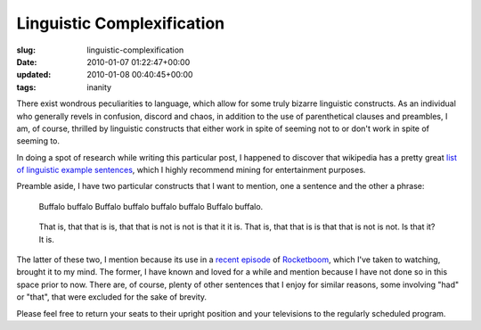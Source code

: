 Linguistic Complexification
===========================

:slug: linguistic-complexification
:date: 2010-01-07 01:22:47+00:00
:updated: 2010-01-08 00:40:45+00:00
:tags: inanity

There exist wondrous peculiarities to language, which allow for some
truly bizarre linguistic constructs. As an individual who generally
revels in confusion, discord and chaos, in addition to the use of
parenthetical clauses and preambles, I am, of course, thrilled by
linguistic constructs that either work in spite of seeming not to or
don't work in spite of seeming to.

In doing a spot of research while writing this particular post, I
happened to discover that wikipedia has a pretty great `list of
linguistic example
sentences <http://en.wikipedia.org/wiki/List_of_linguistic_example_sentences>`__,
which I highly recommend mining for entertainment purposes.

Preamble aside, I have two particular constructs that I want to mention,
one a sentence and the other a phrase:

   Buffalo buffalo Buffalo buffalo buffalo buffalo Buffalo buffalo.

..

   That is, that that is is, that that is not is not is that it it is.
   That is, that that is is that that is not is not. Is that it? It is.

The latter of these two, I mention because its use in a `recent
episode <http://www.rocketboom.com/apples-and-oranges-and-androids/>`__
of `Rocketboom <http://www.rocketboom.com/>`__, which I've taken to
watching, brought it to my mind. The former, I have known and loved for
a while and mention because I have not done so in this space prior to
now. There are, of course, plenty of other sentences that I enjoy for
similar reasons, some involving "had" or "that", that were excluded for
the sake of brevity.

Please feel free to return your seats to their upright position and your
televisions to the regularly scheduled program.
